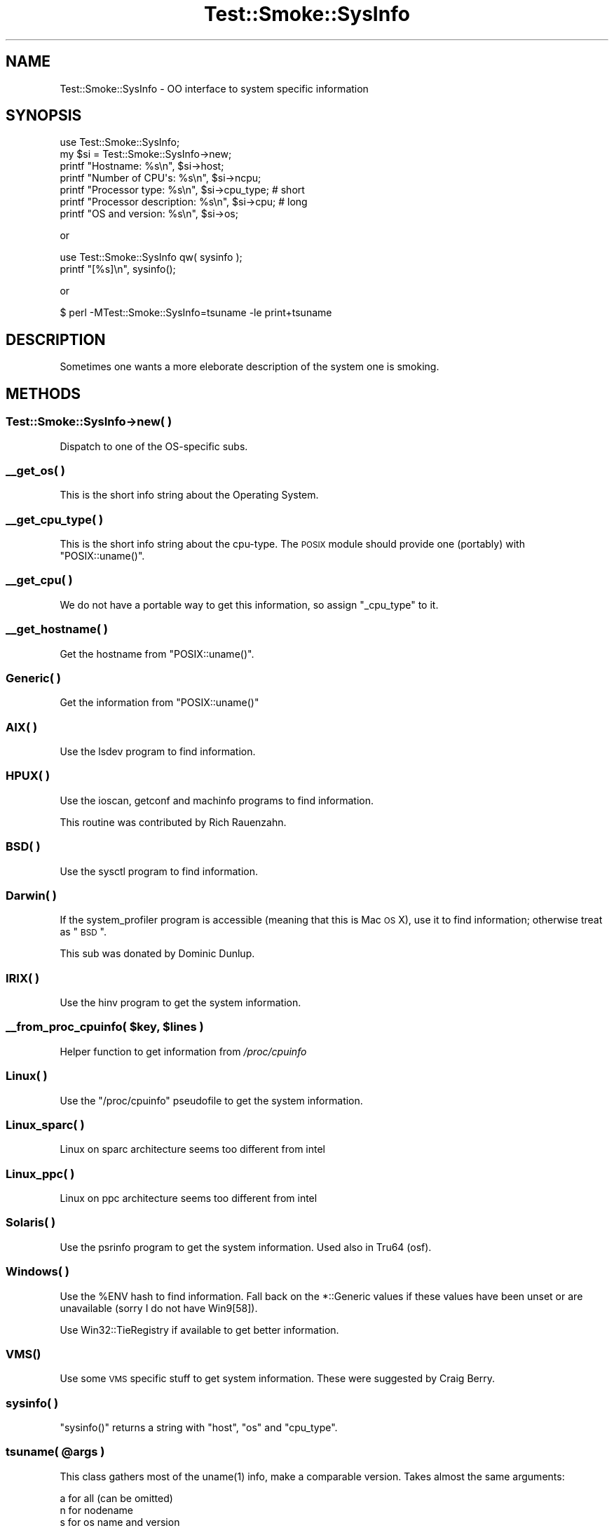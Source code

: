 .\" Automatically generated by Pod::Man 2.25 (Pod::Simple 3.16)
.\"
.\" Standard preamble:
.\" ========================================================================
.de Sp \" Vertical space (when we can't use .PP)
.if t .sp .5v
.if n .sp
..
.de Vb \" Begin verbatim text
.ft CW
.nf
.ne \\$1
..
.de Ve \" End verbatim text
.ft R
.fi
..
.\" Set up some character translations and predefined strings.  \*(-- will
.\" give an unbreakable dash, \*(PI will give pi, \*(L" will give a left
.\" double quote, and \*(R" will give a right double quote.  \*(C+ will
.\" give a nicer C++.  Capital omega is used to do unbreakable dashes and
.\" therefore won't be available.  \*(C` and \*(C' expand to `' in nroff,
.\" nothing in troff, for use with C<>.
.tr \(*W-
.ds C+ C\v'-.1v'\h'-1p'\s-2+\h'-1p'+\s0\v'.1v'\h'-1p'
.ie n \{\
.    ds -- \(*W-
.    ds PI pi
.    if (\n(.H=4u)&(1m=24u) .ds -- \(*W\h'-12u'\(*W\h'-12u'-\" diablo 10 pitch
.    if (\n(.H=4u)&(1m=20u) .ds -- \(*W\h'-12u'\(*W\h'-8u'-\"  diablo 12 pitch
.    ds L" ""
.    ds R" ""
.    ds C` ""
.    ds C' ""
'br\}
.el\{\
.    ds -- \|\(em\|
.    ds PI \(*p
.    ds L" ``
.    ds R" ''
'br\}
.\"
.\" Escape single quotes in literal strings from groff's Unicode transform.
.ie \n(.g .ds Aq \(aq
.el       .ds Aq '
.\"
.\" If the F register is turned on, we'll generate index entries on stderr for
.\" titles (.TH), headers (.SH), subsections (.SS), items (.Ip), and index
.\" entries marked with X<> in POD.  Of course, you'll have to process the
.\" output yourself in some meaningful fashion.
.ie \nF \{\
.    de IX
.    tm Index:\\$1\t\\n%\t"\\$2"
..
.    nr % 0
.    rr F
.\}
.el \{\
.    de IX
..
.\}
.\"
.\" Accent mark definitions (@(#)ms.acc 1.5 88/02/08 SMI; from UCB 4.2).
.\" Fear.  Run.  Save yourself.  No user-serviceable parts.
.    \" fudge factors for nroff and troff
.if n \{\
.    ds #H 0
.    ds #V .8m
.    ds #F .3m
.    ds #[ \f1
.    ds #] \fP
.\}
.if t \{\
.    ds #H ((1u-(\\\\n(.fu%2u))*.13m)
.    ds #V .6m
.    ds #F 0
.    ds #[ \&
.    ds #] \&
.\}
.    \" simple accents for nroff and troff
.if n \{\
.    ds ' \&
.    ds ` \&
.    ds ^ \&
.    ds , \&
.    ds ~ ~
.    ds /
.\}
.if t \{\
.    ds ' \\k:\h'-(\\n(.wu*8/10-\*(#H)'\'\h"|\\n:u"
.    ds ` \\k:\h'-(\\n(.wu*8/10-\*(#H)'\`\h'|\\n:u'
.    ds ^ \\k:\h'-(\\n(.wu*10/11-\*(#H)'^\h'|\\n:u'
.    ds , \\k:\h'-(\\n(.wu*8/10)',\h'|\\n:u'
.    ds ~ \\k:\h'-(\\n(.wu-\*(#H-.1m)'~\h'|\\n:u'
.    ds / \\k:\h'-(\\n(.wu*8/10-\*(#H)'\z\(sl\h'|\\n:u'
.\}
.    \" troff and (daisy-wheel) nroff accents
.ds : \\k:\h'-(\\n(.wu*8/10-\*(#H+.1m+\*(#F)'\v'-\*(#V'\z.\h'.2m+\*(#F'.\h'|\\n:u'\v'\*(#V'
.ds 8 \h'\*(#H'\(*b\h'-\*(#H'
.ds o \\k:\h'-(\\n(.wu+\w'\(de'u-\*(#H)/2u'\v'-.3n'\*(#[\z\(de\v'.3n'\h'|\\n:u'\*(#]
.ds d- \h'\*(#H'\(pd\h'-\w'~'u'\v'-.25m'\f2\(hy\fP\v'.25m'\h'-\*(#H'
.ds D- D\\k:\h'-\w'D'u'\v'-.11m'\z\(hy\v'.11m'\h'|\\n:u'
.ds th \*(#[\v'.3m'\s+1I\s-1\v'-.3m'\h'-(\w'I'u*2/3)'\s-1o\s+1\*(#]
.ds Th \*(#[\s+2I\s-2\h'-\w'I'u*3/5'\v'-.3m'o\v'.3m'\*(#]
.ds ae a\h'-(\w'a'u*4/10)'e
.ds Ae A\h'-(\w'A'u*4/10)'E
.    \" corrections for vroff
.if v .ds ~ \\k:\h'-(\\n(.wu*9/10-\*(#H)'\s-2\u~\d\s+2\h'|\\n:u'
.if v .ds ^ \\k:\h'-(\\n(.wu*10/11-\*(#H)'\v'-.4m'^\v'.4m'\h'|\\n:u'
.    \" for low resolution devices (crt and lpr)
.if \n(.H>23 .if \n(.V>19 \
\{\
.    ds : e
.    ds 8 ss
.    ds o a
.    ds d- d\h'-1'\(ga
.    ds D- D\h'-1'\(hy
.    ds th \o'bp'
.    ds Th \o'LP'
.    ds ae ae
.    ds Ae AE
.\}
.rm #[ #] #H #V #F C
.\" ========================================================================
.\"
.IX Title "Test::Smoke::SysInfo 3"
.TH Test::Smoke::SysInfo 3 "2010-11-01" "perl v5.12.3" "User Contributed Perl Documentation"
.\" For nroff, turn off justification.  Always turn off hyphenation; it makes
.\" way too many mistakes in technical documents.
.if n .ad l
.nh
.SH "NAME"
Test::Smoke::SysInfo \- OO interface to system specific information
.SH "SYNOPSIS"
.IX Header "SYNOPSIS"
.Vb 1
\&    use Test::Smoke::SysInfo;
\&
\&    my $si = Test::Smoke::SysInfo\->new;
\&
\&    printf "Hostname: %s\en", $si\->host;
\&    printf "Number of CPU\*(Aqs: %s\en", $si\->ncpu;
\&    printf "Processor type: %s\en", $si\->cpu_type;   # short
\&    printf "Processor description: %s\en", $si\->cpu; # long
\&    printf "OS and version: %s\en", $si\->os;
.Ve
.PP
or
.PP
.Vb 2
\&    use Test::Smoke::SysInfo qw( sysinfo );
\&    printf "[%s]\en", sysinfo();
.Ve
.PP
or
.PP
.Vb 1
\&    $ perl \-MTest::Smoke::SysInfo=tsuname \-le print+tsuname
.Ve
.SH "DESCRIPTION"
.IX Header "DESCRIPTION"
Sometimes one wants a more eleborate description of the system one is
smoking.
.SH "METHODS"
.IX Header "METHODS"
.SS "Test::Smoke::SysInfo\->new( )"
.IX Subsection "Test::Smoke::SysInfo->new( )"
Dispatch to one of the OS-specific subs.
.SS "_\|_get_os( )"
.IX Subsection "__get_os( )"
This is the short info string about the Operating System.
.SS "_\|_get_cpu_type( )"
.IX Subsection "__get_cpu_type( )"
This is the short info string about the cpu-type. The \s-1POSIX\s0 module
should provide one (portably) with \f(CW\*(C`POSIX::uname()\*(C'\fR.
.SS "_\|_get_cpu( )"
.IX Subsection "__get_cpu( )"
We do not have a portable way to get this information, so assign
\&\f(CW\*(C`_cpu_type\*(C'\fR to it.
.SS "_\|_get_hostname( )"
.IX Subsection "__get_hostname( )"
Get the hostname from \f(CW\*(C`POSIX::uname()\*(C'\fR.
.SS "Generic( )"
.IX Subsection "Generic( )"
Get the information from \f(CW\*(C`POSIX::uname()\*(C'\fR
.SS "\s-1AIX\s0( )"
.IX Subsection "AIX( )"
Use the lsdev program to find information.
.SS "\s-1HPUX\s0( )"
.IX Subsection "HPUX( )"
Use the ioscan, getconf and machinfo programs to find information.
.PP
This routine was contributed by Rich Rauenzahn.
.SS "\s-1BSD\s0( )"
.IX Subsection "BSD( )"
Use the sysctl program to find information.
.SS "Darwin( )"
.IX Subsection "Darwin( )"
If the system_profiler program is accessible (meaning that this is
Mac \s-1OS\s0 X), use it to find information; otherwise treat as \*(L"\s-1BSD\s0\*(R".
.PP
This sub was donated by Dominic Dunlup.
.SS "\s-1IRIX\s0( )"
.IX Subsection "IRIX( )"
Use the hinv program to get the system information.
.ie n .SS "_\|_from_proc_cpuinfo( $key, $lines )"
.el .SS "_\|_from_proc_cpuinfo( \f(CW$key\fP, \f(CW$lines\fP )"
.IX Subsection "__from_proc_cpuinfo( $key, $lines )"
Helper function to get information from \fI/proc/cpuinfo\fR
.SS "Linux( )"
.IX Subsection "Linux( )"
Use the \f(CW\*(C`/proc/cpuinfo\*(C'\fR pseudofile to get the system information.
.SS "Linux_sparc( )"
.IX Subsection "Linux_sparc( )"
Linux on sparc architecture seems too different from intel
.SS "Linux_ppc( )"
.IX Subsection "Linux_ppc( )"
Linux on ppc architecture seems too different from intel
.SS "Solaris( )"
.IX Subsection "Solaris( )"
Use the psrinfo program to get the system information.
Used also in Tru64 (osf).
.SS "Windows( )"
.IX Subsection "Windows( )"
Use the \f(CW%ENV\fR hash to find information. Fall back on the *::Generic
values if these values have been unset or are unavailable (sorry I do
not have Win9[58]).
.PP
Use Win32::TieRegistry if available to get better information.
.SS "\s-1\fIVMS\s0()\fP"
.IX Subsection "VMS()"
Use some \s-1VMS\s0 specific stuff to get system information. These were
suggested by Craig Berry.
.SS "sysinfo( )"
.IX Subsection "sysinfo( )"
\&\f(CW\*(C`sysinfo()\*(C'\fR returns a string with \f(CW\*(C`host\*(C'\fR, \f(CW\*(C`os\*(C'\fR and \f(CW\*(C`cpu_type\*(C'\fR.
.ie n .SS "tsuname( @args )"
.el .SS "tsuname( \f(CW@args\fP )"
.IX Subsection "tsuname( @args )"
This class gathers most of the \f(CWuname(1)\fR info, make a comparable
version. Takes almost the same arguments:
.PP
.Vb 6
\&    a for all (can be omitted)
\&    n for nodename
\&    s for os name and version
\&    m for cpu name
\&    c for cpu count
\&    p for cpu_type
.Ve
.SH "SEE ALSO"
.IX Header "SEE ALSO"
Test::Smoke::Smoker, Test::Smoke::Reporter
.SH "COPYRIGHT"
.IX Header "COPYRIGHT"
(c) 2002\-2006, Abe Timmerman <abeltje@cpan.org> All rights reserved.
.PP
With contributions from Jarkko Hietaniemi, Merijn Brand, Campo
Weijerman, Alan Burlison, Allen Smith, Alain Barbet, Dominic Dunlop,
Rich Rauenzahn, David Cantrell.
.PP
This library is free software; you can redistribute it and/or modify
it under the same terms as Perl itself.
.PP
See:
.IP "\(bu" 4
http://www.perl.com/perl/misc/Artistic.html
.IP "\(bu" 4
http://www.gnu.org/copyleft/gpl.html
.PP
This program is distributed in the hope that it will be useful,
but \s-1WITHOUT\s0 \s-1ANY\s0 \s-1WARRANTY\s0; without even the implied warranty of
\&\s-1MERCHANTABILITY\s0 or \s-1FITNESS\s0 \s-1FOR\s0 A \s-1PARTICULAR\s0 \s-1PURPOSE\s0.
